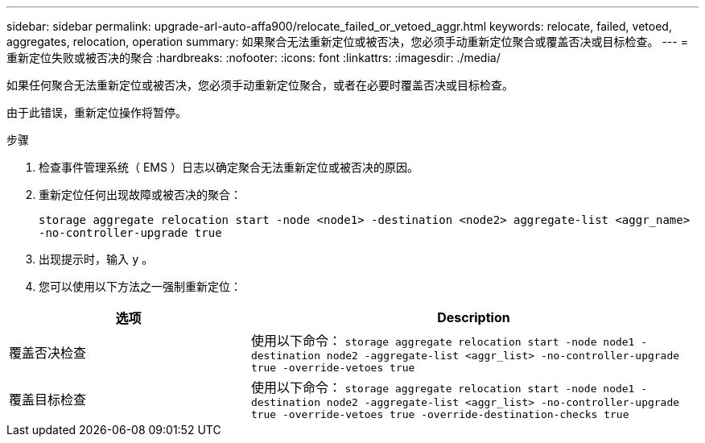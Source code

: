 ---
sidebar: sidebar 
permalink: upgrade-arl-auto-affa900/relocate_failed_or_vetoed_aggr.html 
keywords: relocate, failed, vetoed, aggregates, relocation, operation 
summary: 如果聚合无法重新定位或被否决，您必须手动重新定位聚合或覆盖否决或目标检查。 
---
= 重新定位失败或被否决的聚合
:hardbreaks:
:nofooter: 
:icons: font
:linkattrs: 
:imagesdir: ./media/


[role="lead"]
如果任何聚合无法重新定位或被否决，您必须手动重新定位聚合，或者在必要时覆盖否决或目标检查。

由于此错误，重新定位操作将暂停。

.步骤
. 检查事件管理系统（ EMS ）日志以确定聚合无法重新定位或被否决的原因。
. 重新定位任何出现故障或被否决的聚合：
+
`storage aggregate relocation start -node <node1> -destination <node2> aggregate-list <aggr_name> -no-controller-upgrade true`

. 出现提示时，输入 `y` 。
. 您可以使用以下方法之一强制重新定位：


[cols="35,65"]
|===
| 选项 | Description 


| 覆盖否决检查 | 使用以下命令： `storage aggregate relocation start -node node1 -destination node2 -aggregate-list <aggr_list> -no-controller-upgrade true -override-vetoes true` 


| 覆盖目标检查 | 使用以下命令： `storage aggregate relocation start -node node1 -destination node2 -aggregate-list <aggr_list> -no-controller-upgrade true -override-vetoes true -override-destination-checks true` 
|===